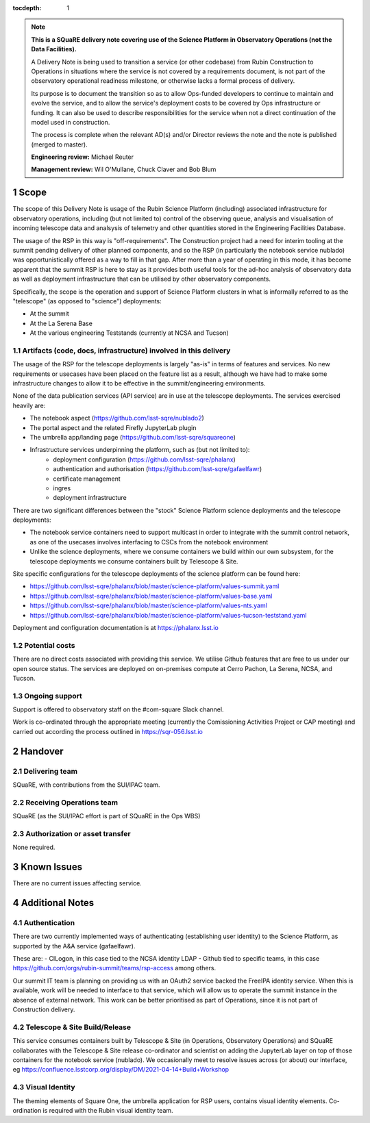 ..
  Technote content.

:tocdepth: 1

.. Please do not modify tocdepth; will be fixed when a new Sphinx theme is shipped.

.. sectnum::

.. TODO: Delete the note below before merging new content to the master branch.

.. note::

   **This is a SQuaRE delivery note covering use of the Science Platform in Observatory Operations (not the Data Facilities).**

   A Delivery Note is being used to transition a service (or other codebase) from Rubin Construction to Operations in situations where the service is not covered by a requirements document, is not part of the observatory operational readiness milestone, or otherwise lacks a formal process of delivery.

   Its purpose is to document the transition so as to allow Ops-funded developers to continue to maintain and evolve the service, and to allow the service's deployment costs to be covered by Ops infrastructure or funding. It can also be used to describe responsibilities for the service when not a direct continuation of the model used in construction.

   The process is complete when the relevant AD(s) and/or Director reviews the note and the note is published (merged to master).

   **Engineering review:** Michael Reuter

   **Management review:** Wil O'Mullane, Chuck Claver and Bob Blum

.. Add content here.

Scope
=====

The scope of this Delivery Note is usage of the Rubin Science Platform (including) associated infrastructure for observatory operations, including (but not limited to) control of the observing queue, analysis and visualisation of incoming telescope data and analsysis of telemetry and other quantities stored in the Engineering Facilities Database.

The usage of the RSP in this way is "off-requirements".
The Construction project had a need for interim tooling at the summit pending delivery of other planned components, and so the RSP (in particularly the notebook service nublado) was opportunistically offered as a way to fill in that gap.
After more than a year of operating in this mode, it has become apparent that the summit RSP is here to stay as it provides both useful tools for the ad-hoc analysis of observatory data as well as deployment infrastructure that can be utilised by other observatory components.

Specifically, the scope is the operation and support of Science Platform clusters in what is informally referred to as the "telescope" (as opposed to "science") deployments:

* At the summit
* At the La Serena Base
* At the various engineering Teststands (currently at NCSA and Tucson)


Artifacts (code, docs, infrastructure) involved in this delivery
----------------------------------------------------------------

The usage of the RSP for the telescope deployments is largely "as-is" in terms of features and services.
No new requirements or usecases have been placed on the feature list as a result, although we have had to make some infrastructure changes to allow it to be effective in the summit/engineering environments.

None of the data publication services (API service) are in use at the telescope deployments.
The services exercised heavily are:

- The notebook aspect (https://github.com/lsst-sqre/nublado2)
- The portal aspect and the related Firefly JupyterLab plugin
- The umbrella app/landing page (https://github.com/lsst-sqre/squareone)
- Infrastructure services underpinning the platform, such as (but not limited to):
    - deployment configuration (https://github.com/lsst-sqre/phalanx)
    - authentication and authorisation (https://github.com/lsst-sqre/gafaelfawr)
    - certificate management
    - ingres
    - deployment infrastructure

There are two significant differences between the "stock" Science Platform science deployments and the telescope deployments:

- The notebook service containers need to support multicast in order to integrate with the summit control network, as one of the usecases involves interfacing to CSCs from the notebook environment
- Unlike the science deployments, where we consume containers we build within our own subsystem, for the telescope deployments we consume containers built by Telescope & Site.


Site specific configurations for the telescope deployments of the science platform can be found here:

- https://github.com/lsst-sqre/phalanx/blob/master/science-platform/values-summit.yaml
- https://github.com/lsst-sqre/phalanx/blob/master/science-platform/values-base.yaml
- https://github.com/lsst-sqre/phalanx/blob/master/science-platform/values-nts.yaml
- https://github.com/lsst-sqre/phalanx/blob/master/science-platform/values-tucson-teststand.yaml

Deployment and configuration documentation is at https://phalanx.lsst.io

Potential costs
---------------

There are no direct costs associated with providing this service.
We utilise Github features that are free to us under our open source status.
The services are deployed on on-premises compute at Cerro Pachon, La Serena, NCSA, and Tucson.


Ongoing support
---------------

Support is offered to observatory staff on the #com-square Slack channel.

Work is co-ordinated through the appropriate meeting (currently the Comissioning Activities Project or CAP meeting) and carried out according the process outlined in https://sqr-056.lsst.io


Handover
========

Delivering team
----------------

SQuaRE, with contributions from the SUI/IPAC team.

Receiving Operations team
--------------------------

SQuaRE (as the SUI/IPAC effort is part of SQuaRE in the Ops WBS)

Authorization or asset transfer
-------------------------------

None required.

Known Issues
============

There are no current issues affecting service.

Additional Notes
================

Authentication
--------------

There are two currently implemented ways of authenticating (establishing user identity) to the Science Platform, as supported by the A&A service (gafaelfawr).

These are:
- CILogon, in this case tied to the NCSA identity LDAP
- Github tied to specific teams, in this case https://github.com/orgs/rubin-summit/teams/rsp-access among others.

Our summit IT team is planning on providing us with an OAuth2 service backed the FreeIPA identity service.
When this is available, work will be needed to interface to that service, which will allow us to operate the summit instance in the absence of external network.
This work can be better prioritised as part of Operations, since it is not part of Construction delivery.

Telescope & Site Build/Release
-------------------------------

This service consumes containers built by Telescope & Site (in Operations, Observatory Operations) and SQuaRE collaborates with the Telescope & Site release co-ordinator and scientist on adding the JupyterLab layer on top of those containers for the notebook service (nublado). We occasionally meet to resolve issues across (or about) our interface, eg https://confluence.lsstcorp.org/display/DM/2021-04-14+Build+Workshop

Visual Identity
---------------

The theming elements of Square One, the umbrella application for RSP users, contains visual identity elements.
Co-ordination is required with the Rubin visual identity team.



.. Do not include the document title (it's automatically added from metadata.yaml).



.. .. rubric:: References

.. Make in-text citations with: :cite:`bibkey`.

.. .. bibliography:: local.bib lsstbib/books.bib lsstbib/lsst.bib lsstbib/lsst-dm.bib lsstbib/refs.bib lsstbib/refs_ads.bib
..    :style: lsst_aa
